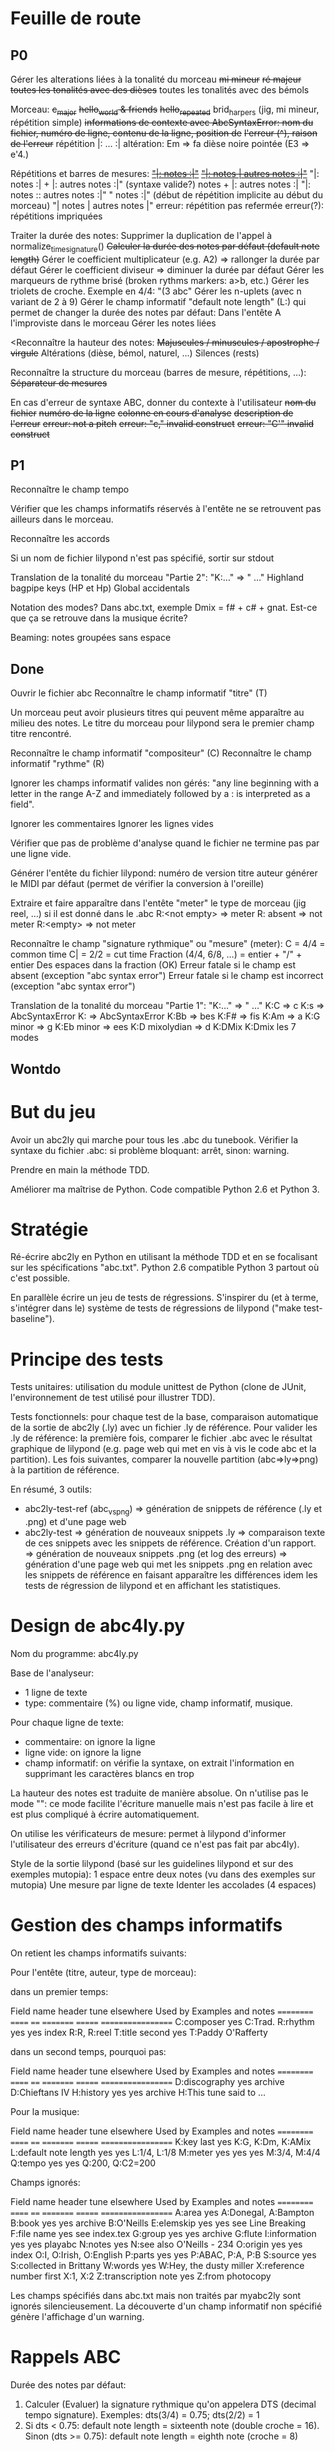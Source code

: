 * Feuille de route
** P0
Gérer les alterations liées à la tonalité du morceau
	+mi mineur+
	+ré majeur+
	+toutes les tonalités avec des dièses+
	toutes les tonalités avec des bémols

Morceau:
	+c_major+
	+hello_world & friends+
	+hello_repeated+
	brid_harper_s (jig, mi mineur, répétition simple)
		+informations de contexte avec AbcSyntaxError: nom du+
        +fichier, numéro de ligne, contenu de la ligne, position de+
        +l'erreur (^), raison de l'erreur+
		répétition |: ... :|
	        altération: Em => fa dièse
		noire pointée (E3 => e'4.)

Répétitions et barres de mesures:
	+_"|: notes :|"_+
	+_"|: notes | autres notes :|"_+
        "|: notes :| + |: autres notes :|" (syntaxe valide?)
	notes + |: autres notes :|
	"|: notes :: autres notes :|"
	" notes :|" (début de répétition implicite au début du morceau)
	"| notes | autres notes |"
	erreur: répétition pas refermée
	erreur(?): répétitions impriquées

Traiter la durée des notes:
	Supprimer la duplication de l'appel à normalize_time_signature()
	+Calculer la durée des notes par défaut (default note length)+
	Gérer le coefficient multiplicateur (e.g. A2) => rallonger la durée par défaut
	Gérer le coefficient diviseur => diminuer la durée par défaut
	Gérer les marqueurs de rythme brisé (broken rythms markers: a>b, etc.)
	Gérer les triolets de croche. Exemple en 4/4: "(3 abc"
	Gérer les n-uplets (avec n variant de 2 à 9)
	Gérer le champ informatif "default note length" (L:) qui permet de changer la durée des notes par défaut:
		Dans l'entête
		A l'improviste dans le morceau
	Gérer les notes liées

<Reconnaître la hauteur des notes:
	+Majuscules / minuscules / apostrophe / virgule+
	Altérations (dièse, bémol, naturel, ...)
	Silences (rests)

Reconnaître la structure du morceau (barres de mesure, répétitions, ...):
	+Séparateur de mesures+

En cas d'erreur de syntaxe ABC, donner du contexte à l'utilisateur
	+nom du fichier+
	+numéro de la ligne+
	+colonne en cours d'analyse+
	+description de l'erreur+
	+erreur: not a pitch+
	+erreur: "c," invalid construct+
	+erreur: "C'" invalid construct+

** P1
Reconnaître le champ tempo

Vérifier que les champs informatifs réservés à l'entête ne se retrouvent
pas ailleurs dans le morceau.

Reconnaître les accords

Si un nom de fichier lilypond n'est pas spécifié, sortir sur stdout

Translation de la tonalité du morceau "Partie 2": "K:..." => "\key ..."
	Highland bagpipe keys (HP et Hp)
	Global accidentals

Notation des modes? Dans abc.txt, exemple Dmix = f# + c# + gnat. Est-ce
que ça se retrouve dans la musique écrite?

Beaming: notes groupées sans espace

** Done
Ouvrir le fichier abc
Reconnaître le champ informatif "titre" (T)

Un morceau peut avoir plusieurs titres qui peuvent même apparaître au
milieu des notes. Le titre du morceau pour lilypond sera le premier
champ titre rencontré.

Reconnaître le champ informatif "compositeur" (C)
Reconnaître le champ informatif "rythme" (R)

Ignorer les champs informatif valides non gérés: "any line beginning
with a letter in the range A-Z and immediately followed by a : is
interpreted as a field".

Ignorer les commentaires
Ignorer les lignes vides

Vérifier que pas de problème d'analyse quand le fichier ne termine pas
par une ligne vide.

Générer l'entête du fichier lilypond:
    numéro de version
    titre
    auteur
    générer le MIDI par défaut (permet de vérifier la conversion à l'oreille)

Extraire et faire apparaître dans l'entête "meter" le type de morceau (jig
reel, ...) si il est donné dans le .abc
    R:<not empty> => meter
    R: absent => not meter
    R:<empty> => not meter

Reconnaître le champ "signature rythmique" ou "mesure" (meter):
	C = 4/4 = common time
	C| = 2/2 = cut time
	Fraction (4/4, 6/8, ...) = entier  + "/" + entier
	Des espaces dans la fraction (OK)
	Erreur fatale si le champ est absent (exception "abc syntax error")
	Erreur fatale si le champ est incorrect (exception "abc syntax error")

Translation de la tonalité du morceau "Partie 1": "K:..." => "\key ..."
	K:C => \key c \major
	K:s => AbcSyntaxError
	K: => AbcSyntaxError
	K:Bb => \key bes
	K:F# => \key fis
	K:Am => \key a \minor
	K:G minor => \key g \minor
	K:Eb minor => \key ees \minor
	K:D mixolydian => \key d \mixolydian
	K:DMix
	K:Dmix
	les 7 modes

** Wontdo

* But du jeu
Avoir un abc2ly qui marche pour tous les .abc du tunebook. Vérifier la
syntaxe du fichier .abc: si problème bloquant: arrêt, sinon: warning.

Prendre en main la méthode TDD.

Améliorer ma maîtrise de Python. Code compatible Python 2.6 et Python 3.

* Stratégie
Ré-écrire abc2ly en Python en utilisant la méthode TDD et en se
focalisant sur les spécifications "abc.txt". Python 2.6 compatible
Python 3 partout où c'est possible.

En parallèle écrire un jeu de tests de régressions. S'inspirer du (et à
terme, s'intégrer dans le) système de tests de régressions de lilypond
("make test-baseline").

* Principe des tests
Tests unitaires: utilisation du module unittest de Python (clone de
JUnit, l'environnement de test utilisé pour illustrer TDD).

Tests fonctionnels: pour chaque test de la base, comparaison automatique
de la sortie de abc2ly (.ly) avec un fichier .ly de référence. Pour
valider les .ly de référence: la première fois, comparer le fichier .abc
avec le résultat graphique de lilypond (e.g. page web qui met en vis à
vis le code abc et la partition). Les fois suivantes, comparer la
nouvelle partition (abc=>ly=>png) à la partition de référence.

En résumé, 3 outils:
  - abc2ly-test-ref (abc_vs_png) => génération de snippets de référence
    (.ly et .png) et d'une page web
  - abc2ly-test
    => génération de nouveaux snippets .ly
    => comparaison texte de ces snippets avec les snippets de
    référence. Création d'un rapport.
    => génération de nouveaux snippets .png (et log des erreurs)
    => génération d'une page web qui met les snippets .png en relation
    avec les snippets de référence en faisant apparaître les différences
    idem les tests de régression de lilypond et en affichant les
    statistiques.

* Design de abc4ly.py
Nom du programme: abc4ly.py

Base de l'analyseur: 
- 1 ligne de texte
- type: commentaire (%) ou ligne vide, champ informatif, musique.

Pour chaque ligne de texte:
    - commentaire: on ignore la ligne
    - ligne vide: on ignore la ligne
    - champ informatif: on vérifie la syntaxe, on extrait l'information
      en supprimant les caractères blancs en trop

La hauteur des notes est traduite de manière absolue. On n'utilise pas
le mode "\relative": ce mode facilite l'écriture manuelle mais n'est pas
facile à lire et est plus compliqué à écrire automatiquement.

On utilise les vérificateurs de mesure: permet à lilypond d'informer
l'utilisateur des erreurs d'écriture (quand ce n'est pas fait par abc4ly).

Style de la sortie lilypond (basé sur les guidelines lilypond et sur des
exemples mutopia):
	1 espace entre deux notes (vu dans des exemples sur mutopia)
	Une mesure par ligne de texte
	Identer les accolades (4 espaces)

* Gestion des champs informatifs
On retient les champs informatifs suivants:

Pour l'entête (titre, auteur, type de morceau):

    dans un premier temps:

Field name            header tune elsewhere Used by Examples and notes
==========            ====== ==== ========= ======= ==================
C:composer            yes                           C:Trad.
R:rhythm              yes         yes       index   R:R, R:reel
T:title               second yes                    T:Paddy O'Rafferty

    dans un second temps, pourquoi pas:

Field name            header tune elsewhere Used by Examples and notes
==========            ====== ==== ========= ======= ==================
D:discography         yes                   archive D:Chieftans IV
H:history             yes         yes       archive H:This tune said to ...


Pour la musique:

Field name            header tune elsewhere Used by Examples and notes
==========            ====== ==== ========= ======= ==================
K:key                 last   yes                    K:G, K:Dm, K:AMix
L:default note length yes    yes                    L:1/4, L:1/8
M:meter               yes    yes  yes               M:3/4, M:4/4
Q:tempo               yes    yes                    Q:200, Q:C2=200


Champs ignorés:

Field name            header tune elsewhere Used by Examples and notes
==========            ====== ==== ========= ======= ==================
A:area                yes                           A:Donegal, A:Bampton
B:book                yes         yes       archive B:O'Neills
E:elemskip            yes    yes                    see Line Breaking
F:file name                         yes               see index.tex
G:group               yes         yes       archive G:flute
I:information         yes         yes       playabc
N:notes               yes                           N:see also O'Neills - 234
O:origin              yes         yes       index   O:I, O:Irish, O:English
P:parts               yes    yes                    P:ABAC, P:A, P:B
S:source              yes                           S:collected in Brittany
W:words                      yes                    W:Hey, the dusty miller
X:reference number    first                         X:1, X:2
Z:transcription note  yes                           Z:from photocopy

Les champs spécifiés dans abc.txt mais non traités par myabc2ly sont
ignorés silencieusement. La découverte d'un champ informatif non
spécifié génère l'affichage d'un warning.
* Rappels ABC
Durée des notes par défaut:
	1. Calculer (Evaluer) la signature rythmique qu'on appelera DTS
           (decimal tempo signature).
	   Exemples: dts(3/4) = 0.75; dts(2/2) = 1
	2. Si dts < 0.75: default note length = sixteenth note (double
           croche = 16). Sinon (dts >= 0.75): default note length = eighth
           note (croche = 8)

** Grammaire ABC
Qu'est-ce qu'une note?

note : [ guitar_chord ] | [ accent ] | [ accidental ] pitch \
              [ octaver ] [ lenght_modifier ]

accidental : '^' | '=' | '_' | '^^' |'__'

pitch : [a-gAG]

octaver : "'" | ','

length_modifier : multiplier | divider

multiplier = number

divider = /number

* Rappels lilypond
Altérations: bémol=es (e.g. bes pour sib), dièse=is

Tonalité du morceau:
	Gamme majeure: \key <hauteur> \major (e.g. "\key g \major")
	Gamme mineure: \key <hauteur> \minor (e.g. \key bes \minor) (sib mineur)
	Mode: \key <hauteur> \<mode> (e.g \key d \mixolydian)
	Pour faire plus compliqué: utiliser la propriété "Staff.keySignature"

Pour exprimer la durée des notes en lilypond:
	1 = whole note, 2 = half note (blanche), 4 = quarter note (noire)
	. = note pointée

Exemples réels de musique écrite avec lilypond: http://www.mutopiaproject.org/

Répétition: \repeat volta 2 { ... }

* Equivalence ABC <=> lilypond
** Hauteur des notes

En notation absolue et avec la clé \treble de LilyPond:

| ABC | LilyPond |
|-----+----------|
| C,  | c        |
| C   | c'       |
| c   | c''      |
| c'  | c'''     |

** Durée des notes
